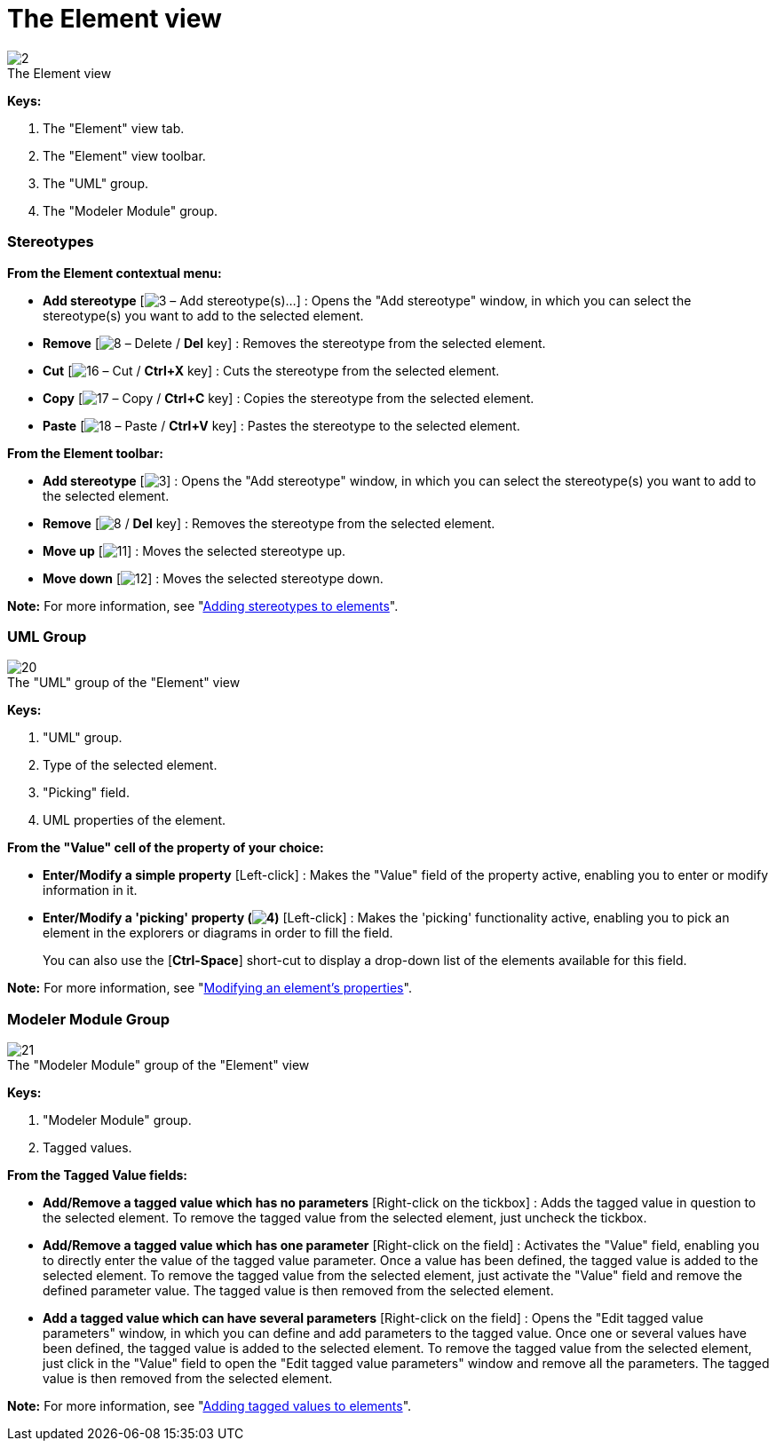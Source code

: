 // Disable all captions for figures.
:!figure-caption:
// Path to the stylesheet files
:stylesdir: .

[[The-Element-view]]

[[the-element-view]]
= The Element view

.The Element view
image::images/Modeler-_modeler_interface_uml_prop_view_Element.png[2]

*Keys:*

1. The "Element" view tab.
2. The "Element" view toolbar.
3. The "UML" group.
4. The "Modeler Module" group.

[[Stereotypes]]

[[stereotypes]]
=== Stereotypes

*From the Element contextual menu:*

* *Add stereotype* [image:images/Modeler-_modeler_interface_uml_prop_view_addStereotype_16.png[3] – Add stereotype(s)...] : Opens the "Add stereotype" window, in which you can select the stereotype(s) you want to add to the selected element.
* *Remove* [image:images/Modeler-_modeler_interface_uml_prop_view_delete.png[8] – Delete / *Del* key] : Removes the stereotype from the selected element.
* *Cut* [image:images/Modeler-_modeler_interface_uml_prop_view_cut_16.png[16] – Cut / *Ctrl+X* key] : Cuts the stereotype from the selected element.
* *Copy* [image:images/Modeler-_modeler_interface_uml_prop_view_copy_16.png[17] – Copy / *Ctrl+C* key] : Copies the stereotype from the selected element.
* *Paste* [image:images/Modeler-_modeler_interface_uml_prop_view_paste_16.png[18] – Paste / *Ctrl+V* key] : Pastes the stereotype to the selected element.

*From the Element toolbar:*

* *Add stereotype* [image:images/Modeler-_modeler_interface_uml_prop_view_addStereotype_16.png[3]] : Opens the "Add stereotype" window, in which you can select the stereotype(s) you want to add to the selected element.
* *Remove* [image:images/Modeler-_modeler_interface_uml_prop_view_delete.png[8] / *Del* key] : Removes the stereotype from the selected element.
* *Move up* [image:images/Modeler-_modeler_interface_uml_prop_view_up_16.png[11]] : Moves the selected stereotype up.
* *Move down* [image:images/Modeler-_modeler_interface_uml_prop_view_down_16.png[12]] : Moves the selected stereotype down.

*Note:* For more information, see "<<Modeler-_modeler_building_models_add_stereotypes.adoc#,Adding stereotypes to elements>>".

[[UML-Group]]

[[uml-group]]
=== UML Group

.The "UML" group of the "Element" view
image::images/Modeler-_modeler_interface_uml_prop_view_Element1.png[20]

*Keys:*

1. "UML" group.
2. Type of the selected element.
3. "Picking" field.
4. UML properties of the element.

*From the "Value" cell of the property of your choice:*

* *Enter/Modify a simple property* [Left-click] : Makes the "Value" field of the property active, enabling you to enter or modify information in it.
* *Enter/Modify a 'picking' property (image:images/Modeler-_modeler_interface_uml_prop_view_indicator.png[4])* [Left-click] : Makes the 'picking' functionality active, enabling you to pick an element in the explorers or diagrams in order to fill the field.
+
You can also use the [*Ctrl-Space*] short-cut to display a drop-down list of the elements available for this field.

*Note:* For more information, see "<<Modeler-_modeler_building_models_modifying_element_props.adoc#,Modifying an element's properties>>".

[[Modeler-Module-Group]]

[[modeler-module-group]]
=== Modeler Module Group

.The "Modeler Module" group of the "Element" view
image::images/Modeler-_modeler_interface_uml_prop_view_Element2.png[21]

*Keys:*

1. "Modeler Module" group.
2. Tagged values.

*From the Tagged Value fields:*

* *Add/Remove a tagged value which has no parameters* [Right-click on the tickbox] : Adds the tagged value in question to the selected element. To remove the tagged value from the selected element, just uncheck the tickbox.
* *Add/Remove a tagged value which has one parameter* [Right-click on the field] : Activates the "Value" field, enabling you to directly enter the value of the tagged value parameter. Once a value has been defined, the tagged value is added to the selected element. To remove the tagged value from the selected element, just activate the "Value" field and remove the defined parameter value. The tagged value is then removed from the selected element.
* *Add a tagged value which can have several parameters* [Right-click on the field] : Opens the "Edit tagged value parameters" window, in which you can define and add parameters to the tagged value. Once one or several values have been defined, the tagged value is added to the selected element. To remove the tagged value from the selected element, just click in the "Value" field to open the "Edit tagged value parameters" window and remove all the parameters. The tagged value is then removed from the selected element.

*Note:* For more information, see "<<Modeler-_modeler_building_models_add_tv.adoc#,Adding tagged values to elements>>".


